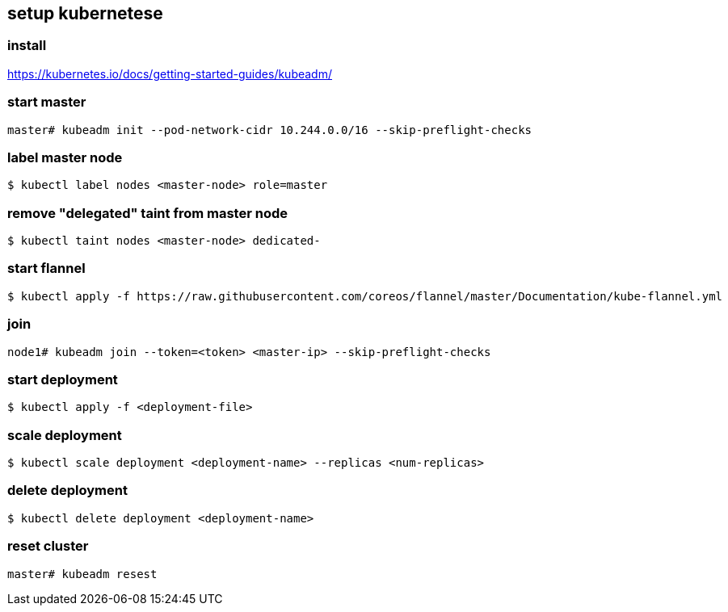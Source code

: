 == setup kubernetese

=== install

https://kubernetes.io/docs/getting-started-guides/kubeadm/

=== start master

--------------------------
master# kubeadm init --pod-network-cidr 10.244.0.0/16 --skip-preflight-checks
--------------------------


=== label master node

--------------------------
$ kubectl label nodes <master-node> role=master
--------------------------

=== remove "delegated" taint from master node

--------------------------
$ kubectl taint nodes <master-node> dedicated-
--------------------------

=== start flannel

--------------------------
$ kubectl apply -f https://raw.githubusercontent.com/coreos/flannel/master/Documentation/kube-flannel.yml
--------------------------

=== join

--------------------------
node1# kubeadm join --token=<token> <master-ip> --skip-preflight-checks
--------------------------



=== start deployment

--------------------------
$ kubectl apply -f <deployment-file>
--------------------------

=== scale deployment

--------------------------
$ kubectl scale deployment <deployment-name> --replicas <num-replicas>
--------------------------

=== delete deployment

--------------------------
$ kubectl delete deployment <deployment-name>
--------------------------

=== reset cluster

--------------------------
master# kubeadm resest
--------------------------
